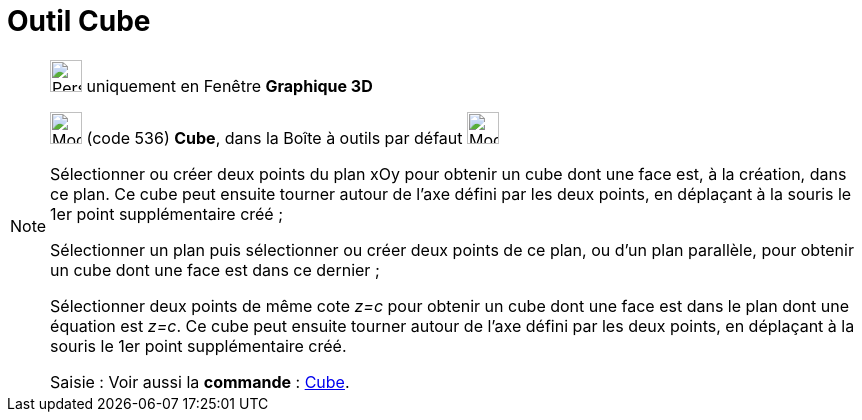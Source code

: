 = Outil Cube
:page-en: tools/Cube
ifdef::env-github[:imagesdir: /fr/modules/ROOT/assets/images]

[NOTE]
====

image:32px-Perspectives_algebra_3Dgraphics.svg.png[Perspectives algebra 3Dgraphics.svg,width=32,height=32] uniquement en
Fenêtre *Graphique 3D*

image:32px-Mode_cube.svg.png[Mode cube.svg,width=32,height=32] (code 536) *Cube*, dans la Boîte à outils par défaut
image:32px-Mode_pyramid.svg.png[Mode pyramid.svg,width=32,height=32]

Sélectionner ou créer deux points du plan xOy pour obtenir un cube dont une face est, à la création, dans ce plan. Ce
cube peut ensuite tourner autour de l'axe défini par les deux points, en déplaçant à la souris le 1er point
supplémentaire créé ;

Sélectionner un plan puis sélectionner ou créer deux points de ce plan, ou d'un plan parallèle, pour obtenir un cube
dont une face est dans ce dernier ;

Sélectionner deux points de même cote _z=c_ pour obtenir un cube dont une face est dans le plan dont une équation est
_z=c_. Ce cube peut ensuite tourner autour de l'axe défini par les deux points, en déplaçant à la souris le 1er point
supplémentaire créé.

[.kcode]#Saisie :# Voir aussi la *commande* : xref:/commands/Cube.adoc[Cube].

====
